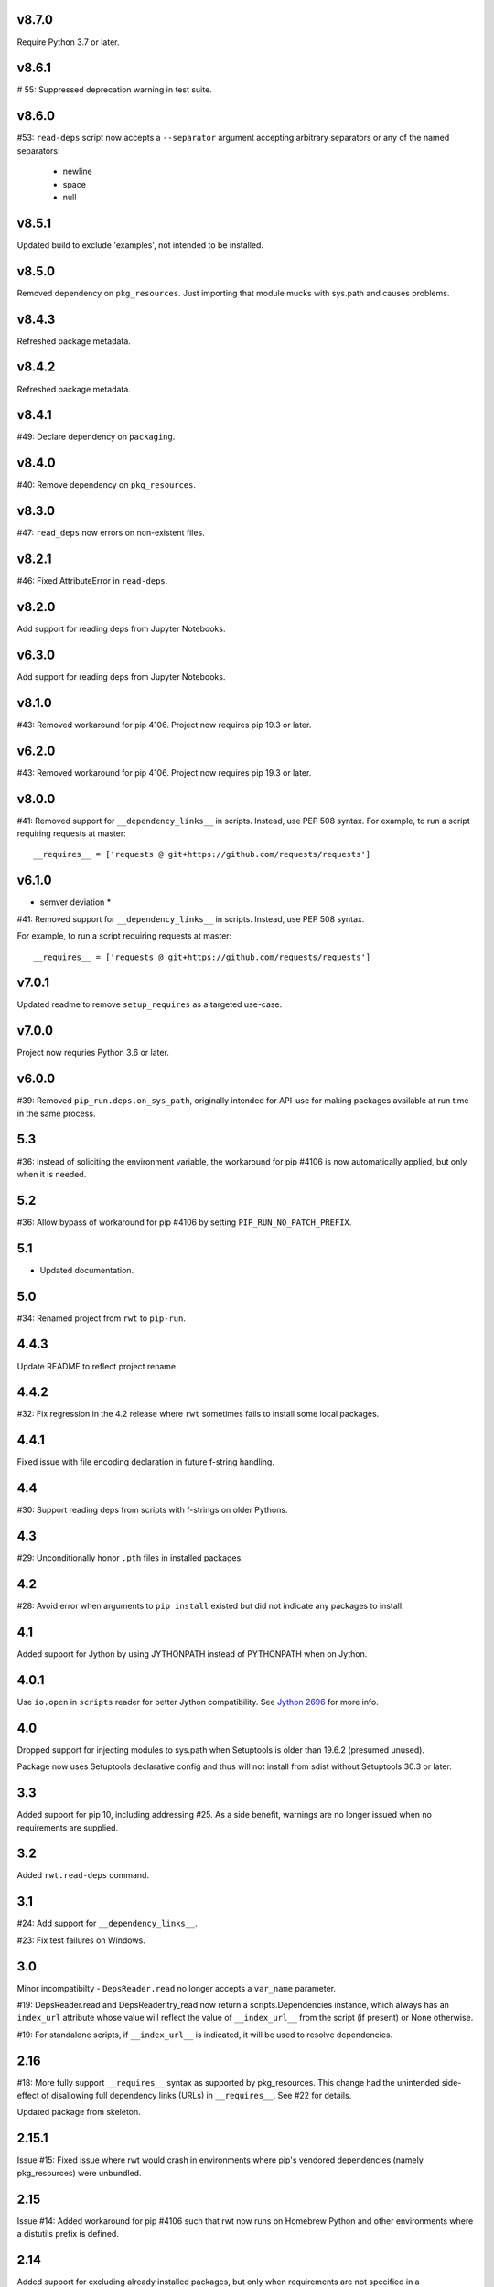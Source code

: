 v8.7.0
======

Require Python 3.7 or later.

v8.6.1
======

# 55: Suppressed deprecation warning in test suite.

v8.6.0
======

#53: ``read-deps`` script now accepts a ``--separator`` argument
accepting arbitrary separators or any of the named separators:

 - newline
 - space
 - null

v8.5.1
======

Updated build to exclude 'examples', not intended to be installed.

v8.5.0
======

Removed dependency on ``pkg_resources``. Just importing that
module mucks with sys.path and causes problems.

v8.4.3
======

Refreshed package metadata.

v8.4.2
======

Refreshed package metadata.

v8.4.1
======

#49: Declare dependency on ``packaging``.

v8.4.0
======

#40: Remove dependency on ``pkg_resources``.

v8.3.0
======

#47: ``read_deps`` now errors on non-existent files.

v8.2.1
======

#46: Fixed AttributeError in ``read-deps``.

v8.2.0
======

Add support for reading deps from Jupyter Notebooks.

v6.3.0
======

Add support for reading deps from Jupyter Notebooks.

v8.1.0
======

#43: Removed workaround for pip 4106. Project now requires
pip 19.3 or later.

v6.2.0
======

#43: Removed workaround for pip 4106. Project now requires
pip 19.3 or later.

v8.0.0
======

#41: Removed support for ``__dependency_links__``
in scripts. Instead, use PEP 508 syntax.
For example, to run a script requiring requests at master::

    __requires__ = ['requests @ git+https://github.com/requests/requests']

v6.1.0
======

* semver deviation *

#41: Removed support for ``__dependency_links__``
in scripts. Instead, use PEP 508 syntax.

For example, to run a script requiring requests at master::

    __requires__ = ['requests @ git+https://github.com/requests/requests']

v7.0.1
======

Updated readme to remove ``setup_requires`` as a targeted
use-case.

v7.0.0
======

Project now requries Python 3.6 or later.

v6.0.0
======

#39: Removed ``pip_run.deps.on_sys_path``, originally intended
for API-use for making packages available at run time in
the same process.

5.3
===

#36: Instead of soliciting the environment variable,
the workaround for pip #4106 is now automatically
applied, but only when it is needed.

5.2
===

#36: Allow bypass of workaround for pip #4106
by setting ``PIP_RUN_NO_PATCH_PREFIX``.

5.1
===

* Updated documentation.

5.0
===

#34: Renamed project from ``rwt`` to ``pip-run``.

4.4.3
=====

Update README to reflect project rename.

4.4.2
=====

#32: Fix regression in the 4.2 release where ``rwt``
sometimes fails to install some local packages.

4.4.1
=====

Fixed issue with file encoding declaration in future
f-string handling.

4.4
===

#30: Support reading deps from scripts with f-strings
on older Pythons.

4.3
===

#29: Unconditionally honor ``.pth`` files in installed
packages.

4.2
===

#28: Avoid error when arguments to ``pip install``
existed but did not indicate any packages to install.

4.1
===

Added support for Jython by using JYTHONPATH instead
of PYTHONPATH when on Jython.

4.0.1
=====

Use ``io.open`` in ``scripts`` reader for better Jython
compatibility. See `Jython 2696
<http://bugs.jython.org/issue2696>`_ for more info.

4.0
===

Dropped support for injecting modules to sys.path when
Setuptools is older than 19.6.2 (presumed unused).

Package now uses Setuptools declarative config and thus
will not install from sdist without Setuptools 30.3 or later.

3.3
===

Added support for pip 10, including addressing #25. As a
side benefit, warnings are no longer issued when no
requirements are supplied.

3.2
===

Added ``rwt.read-deps`` command.

3.1
===

#24: Add support for ``__dependency_links__``.

#23: Fix test failures on Windows.

3.0
===

Minor incompatibilty - ``DepsReader.read`` no longer accepts a
``var_name`` parameter.

#19: DepsReader.read and DepsReader.try_read now return a
scripts.Dependencies instance, which always has an
``index_url`` attribute whose value will reflect
the value of ``__index_url__`` from the script (if present)
or None otherwise.

#19: For standalone scripts, if ``__index_url__`` is indicated,
it will be used to resolve dependencies.

2.16
====

#18: More fully support ``__requires__`` syntax as supported
by pkg_resources. This change had the unintended side-effect
of disallowing full dependency links (URLs) in ``__requires__``.
See #22 for details.

Updated package from skeleton.

2.15.1
======

Issue #15: Fixed issue where rwt would crash in environments
where pip's vendored dependencies (namely pkg_resources)
were unbundled.

2.15
====

Issue #14: Added workaround for pip #4106 such that rwt now
runs on Homebrew Python and other environments where a distutils
prefix is defined.

2.14
====

Added support for excluding already installed packages, but
only when requirements are not specified in a requirements.txt
file. Inspired by conversations at HackIllinois and Issue #13.

2.13
====

Issue #10: When launching the target subprocess, pass through
the exit code.

Now renders normal output from ``pip install``.

2.12
====

Allow args to ``rwt.run`` function to be passed directly.

2.11
====

Issue #1: Inject a sitecustomize into the install path
to work around the lack of -nspkg.pth execution. Skip the
execution on Python 3.3 and later, as it will degrade the
behavior in those environments as indicated in #5.

2.10
====

Issue #9: Intercept the ``--help`` argument if specified
rather than passing that to pip install.

2.9
===

Issue #8: Add a console entrypoint, so one can
invoke simply ``rwt``.

2.8
===

Issue #7: Extract entries from .pth files in the
temporary install folder and include those values
in PYTHONPATH when launching the subprocess.

2.7.1
=====

Issue #6: Only augment but don't replace PYTHONPATH.

2.7
===

Issue #4: No longer use execve because it will suppress
the cleanup code after the child exits. Instead, trap
the interrupt in the parent process and suppress
it.

2.6
===

Issue #3: ``rwt`` now relies on ``execve`` to overlay
the child process over the current one.

2.5
===

Allow dependencies to be declared in the file in the
parameters to the Python interpreter, even if other
parameters are supplied. Allows for invocation like::

    rwt -- -i myscript.py

2.4.2
=====

Fixed issue in ``__requires__`` parsing when script
contained attribute assignment.

2.4.1
=====

Restored simple python launch process.

2.4
===

Added support for resolving dependencies declared in
``__requires__`` in the script.

2.3
===

New technique uses PYTHONPATH and subprocess to launch any
arbitrary Python process.

2.2
===

Add support for entry points on older versions of setuptools.

2.1
===

Add support for pkg_resources entry points in added modules.

2.0
===

``python -m rwt`` now has a new signature, requiring a full list of
args to pip install and a separate script to execute, separated by
"--".

1.0
===

Initial implementation. Basic dependency context for running a script.
